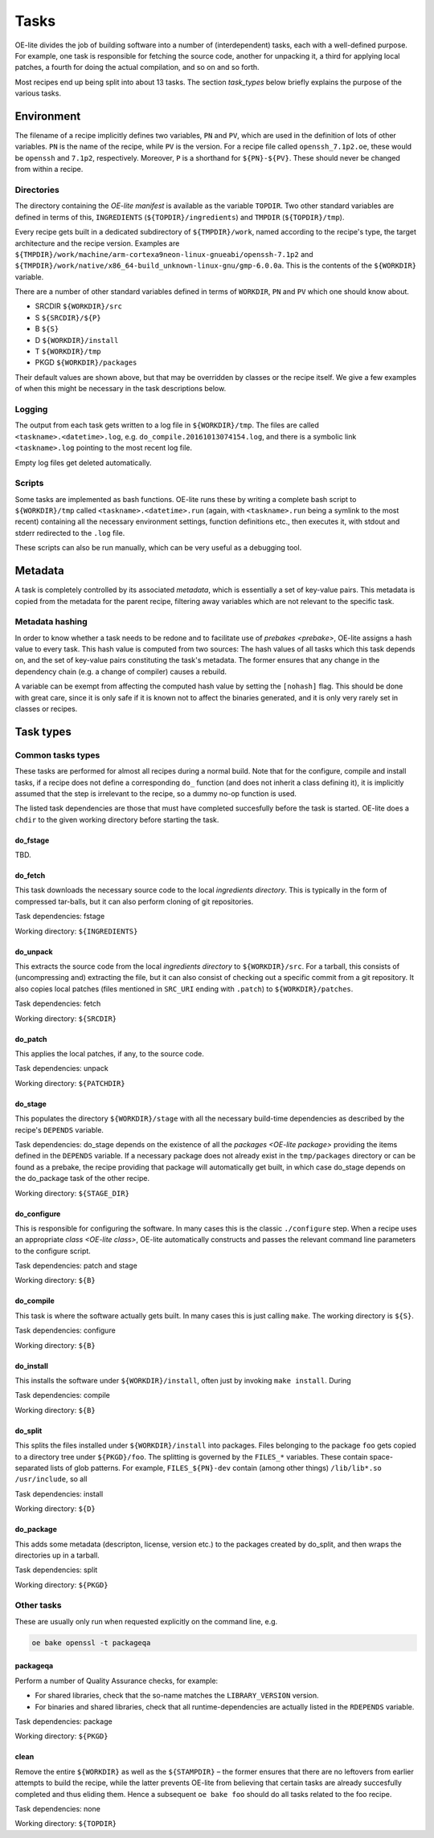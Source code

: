 .. // This is part of the OE-lite Developers Handbook
.. // Copyright (C) 2016
.. //   Rasmus Villemoes <ravi@prevas.dk>

*****
Tasks
*****

OE-lite divides the job of building software into a number of
(interdependent) tasks, each with a well-defined purpose. For example,
one task is responsible for fetching the source code, another for
unpacking it, a third for applying local patches, a fourth for doing
the actual compilation, and so on and so forth.

Most recipes end up being split into about 13 tasks. The section
`task_types` below briefly explains the purpose of the various tasks.

Environment
===========

The filename of a recipe implicitly defines two variables, ``PN`` and
``PV``, which are used in the definition of lots of other
variables. ``PN`` is the name of the recipe, while ``PV`` is the
version. For a recipe file called ``openssh_7.1p2.oe``, these would be
``openssh`` and ``7.1p2``, respectively. Moreover, ``P`` is a
shorthand for ``${PN}-${PV}``. These should never be changed from
within a recipe.

.. _task-directories:

Directories
-----------

The directory containing the `OE-lite manifest` is available as the
variable ``TOPDIR``. Two other standard variables are defined in terms
of this, ``INGREDIENTS`` (``${TOPDIR}/ingredients``) and ``TMPDIR``
(``${TOPDIR}/tmp``).

Every recipe gets built in a dedicated subdirectory of
``${TMPDIR}/work``, named according to the recipe's type, the target
architecture and the recipe version. Examples are
``${TMPDIR}/work/machine/arm-cortexa9neon-linux-gnueabi/openssh-7.1p2``
and
``${TMPDIR}/work/native/x86_64-build_unknown-linux-gnu/gmp-6.0.0a``. This
is the contents of the ``${WORKDIR}`` variable.

There are a number of other standard variables defined in terms of
``WORKDIR``, ``PN`` and ``PV`` which one should know about.

- SRCDIR ``${WORKDIR}/src``
- S ``${SRCDIR}/${P}``
- B ``${S}``
- D ``${WORKDIR}/install``
- T ``${WORKDIR}/tmp``
- PKGD ``${WORKDIR}/packages``

Their default values are shown above, but that may be overridden by
classes or the recipe itself. We give a few examples of when this
might be necessary in the task descriptions below.


Logging
-------

The output from each task gets written to a log file in
``${WORKDIR}/tmp``. The files are called
``<taskname>.<datetime>.log``, e.g. ``do_compile.20161013074154.log``,
and there is a symbolic link ``<taskname>.log`` pointing to the most
recent log file.

Empty log files get deleted automatically.

Scripts
-------

Some tasks are implemented as bash functions. OE-lite runs these by
writing a complete bash script to ``${WORKDIR}/tmp`` called
``<taskname>.<datetime>.run`` (again, with ``<taskname>.run`` being a
symlink to the most recent) containing all the necessary environment
settings, function definitions etc., then executes it, with stdout and
stderr redirected to the ``.log`` file.

These scripts can also be run manually, which can be very useful as a
debugging tool.


.. _task_metadata:

Metadata
========

A task is completely controlled by its associated *metadata*, which is
essentially a set of key-value pairs. This metadata is copied from the
metadata for the parent recipe, filtering away variables which are not
relevant to the specific task.

Metadata hashing
----------------

In order to know whether a task needs to be redone and to facilitate
use of `prebakes <prebake>`, OE-lite assigns a hash value to every
task. This hash value is computed from two sources: The hash values of
all tasks which this task depends on, and the set of key-value pairs
constituting the task's metadata. The former ensures that any change
in the dependency chain (e.g. a change of compiler) causes a rebuild.

A variable can be exempt from affecting the computed hash value by
setting the ``[nohash]`` flag. This should be done with great care,
since it is only safe if it is known not to affect the binaries
generated, and it is only very rarely set in classes or recipes.


.. _task_types:

Task types
==========

Common tasks types
------------------

These tasks are performed for almost all recipes during a normal
build. Note that for the configure, compile and install tasks, if a
recipe does not define a corresponding ``do_`` function (and does not
inherit a class defining it), it is implicitly assumed that the step
is irrelevant to the recipe, so a dummy no-op function is used.

The listed task dependencies are those that must have completed
succesfully before the task is started. OE-lite does a ``chdir`` to
the given working directory before starting the task.

do_fstage
~~~~~~~~~

TBD.

do_fetch
~~~~~~~~

This task downloads the necessary source code to the local
`ingredients directory`. This is typically in the form of
compressed tar-balls, but it can also perform cloning of git
repositories.

Task dependencies: fstage

Working directory: ``${INGREDIENTS}``

do_unpack
~~~~~~~~~

This extracts the source code from the local `ingredients directory`
to ``${WORKDIR}/src``. For a tarball, this consists of (uncompressing
and) extracting the file, but it can also consist of checking out a
specific commit from a git repository. It also copies local patches
(files mentioned in ``SRC_URI`` ending with ``.patch``) to
``${WORKDIR}/patches``.

Task dependencies: fetch

Working directory: ``${SRCDIR}``

do_patch
~~~~~~~~

This applies the local patches, if any, to the source code.

Task dependencies: unpack

Working directory: ``${PATCHDIR}``

do_stage
~~~~~~~~

This populates the directory ``${WORKDIR}/stage`` with all the
necessary build-time dependencies as described by the recipe's
``DEPENDS`` variable.

Task dependencies: do_stage depends on the existence of all the
`packages <OE-lite package>` providing the items defined in the
``DEPENDS`` variable. If a necessary package does not already exist in
the ``tmp/packages`` directory or can be found as a prebake, the
recipe providing that package will automatically get built, in which
case do_stage depends on the do_package task of the other recipe. 

Working directory: ``${STAGE_DIR}``

do_configure
~~~~~~~~~~~~

This is responsible for configuring the software. In many cases this
is the classic ``./configure`` step. When a recipe uses an appropriate
`class <OE-lite class>`, OE-lite automatically constructs and passes
the relevant command line parameters to the configure script.

Task dependencies: patch and stage

Working directory: ``${B}``

do_compile
~~~~~~~~~~

This task is where the software actually gets built. In many cases
this is just calling ``make``. The working directory is ``${S}``.

Task dependencies: configure

Working directory: ``${B}``

do_install
~~~~~~~~~~

This installs the software under ``${WORKDIR}/install``, often just by
invoking ``make install``. During

Task dependencies: compile

Working directory: ``${B}``

do_split
~~~~~~~~

This splits the files installed under ``${WORKDIR}/install`` into
packages. Files belonging to the package ``foo`` gets copied to a
directory tree under ``${PKGD}/foo``. The splitting is governed by the
``FILES_*`` variables. These contain space-separated lists of glob
patterns. For example, ``FILES_${PN}-dev`` contain (among other
things) ``/lib/lib*.so /usr/include``, so all

Task dependencies: install

Working directory: ``${D}``

do_package
~~~~~~~~~~

This adds some metadata (descripton, license, version etc.) to the
packages created by do_split, and then wraps the directories up in a
tarball.

Task dependencies: split

Working directory: ``${PKGD}``

Other tasks
-----------

These are usually only run when requested explicitly on the command line, e.g.

.. code:: sh

   oe bake openssl -t packageqa

packageqa
~~~~~~~~~

Perform a number of Quality Assurance checks, for example:

- For shared libraries, check that the so-name matches the ``LIBRARY_VERSION`` version.

- For binaries and shared libraries, check that all
  runtime-dependencies are actually listed in the ``RDEPENDS``
  variable.

Task dependencies: package

Working directory: ``${PKGD}``
  
clean
~~~~~

Remove the entire ``${WORKDIR}`` as well as the ``${STAMPDIR}`` – the
former ensures that there are no leftovers from earlier attempts to
build the recipe, while the latter prevents OE-lite from believing
that certain tasks are already succesfully completed and thus eliding
them. Hence a subsequent ``oe bake foo`` should do all tasks related
to the foo recipe.

Task dependencies: none

Working directory: ``${TOPDIR}``
